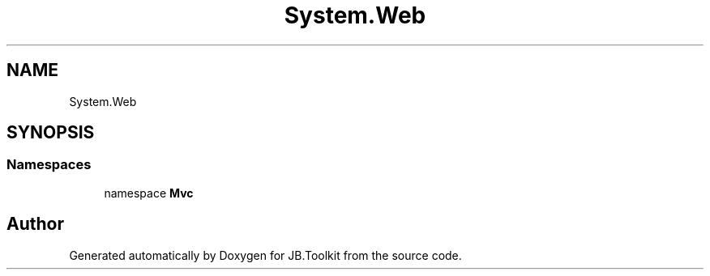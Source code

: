 .TH "System.Web" 3 "Mon Aug 31 2020" "JB.Toolkit" \" -*- nroff -*-
.ad l
.nh
.SH NAME
System.Web
.SH SYNOPSIS
.br
.PP
.SS "Namespaces"

.in +1c
.ti -1c
.RI "namespace \fBMvc\fP"
.br
.in -1c
.SH "Author"
.PP 
Generated automatically by Doxygen for JB\&.Toolkit from the source code\&.
